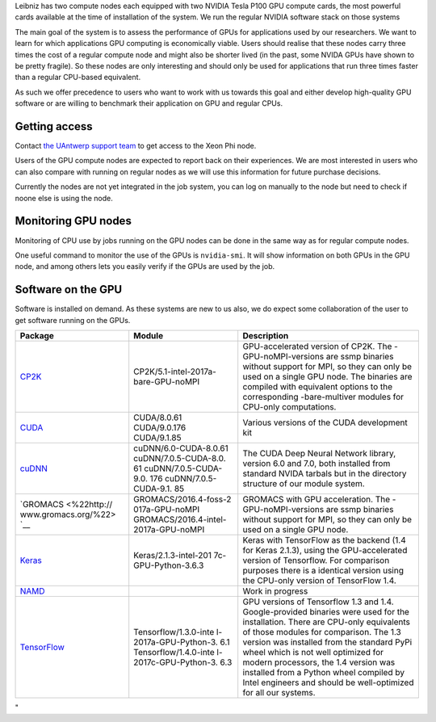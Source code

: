 Leibniz has two compute nodes each equipped with two NVIDIA Tesla P100
GPU compute cards, the most powerful cards available at the time of
installation of the system. We run the regular NVIDIA software stack on
those systems

The main goal of the system is to assess the performance of GPUs for
applications used by our researchers. We want to learn for which
applications GPU computing is economically viable. Users should realise
that these nodes carry three times the cost of a regular compute node
and might also be shorter lived (in the past, some NVIDA GPUs have shown
to be pretty fragile). So these nodes are only interesting and should
only be used for applications that run three times faster than a regular
CPU-based equivalent.

As such we offer precedence to users who want to work with us towards
this goal and either develop high-quality GPU software or are willing to
benchmark their application on GPU and regular CPUs.

Getting access
--------------

Contact `the UAntwerp support team <\%22/support/contact-support\%22>`__
to get access to the Xeon Phi node.

Users of the GPU compute nodes are expected to report back on their
experiences. We are most interested in users who can also compare with
running on regular nodes as we will use this information for future
purchase decisions.

Currently the nodes are not yet integrated in the job system, you can
log on manually to the node but need to check if noone else is using the
node.

Monitoring GPU nodes
--------------------

Monitoring of CPU use by jobs running on the GPU nodes can be done in
the same way as for regular compute nodes.

One useful command to monitor the use of the GPUs is ``nvidia-smi``. It
will show information on both GPUs in the GPU node, and among others
lets you easily verify if the GPUs are used by the job.

Software on the GPU
-------------------

Software is installed on demand. As these systems are new to us also, we
do expect some collaboration of the user to get software running on the
GPUs.

+-----------------------+-----------------------+-----------------------+
| Package               | **Module**            | Description           |
+=======================+=======================+=======================+
| `CP2K <\%22https://ww | CP2K/5.1-intel-2017a- | GPU-accelerated       |
| w.cp2k.org/\%22>`__   | bare-GPU-noMPI        | version of CP2K. The  |
|                       |                       | -GPU-noMPI-versions   |
|                       |                       | are ssmp binaries     |
|                       |                       | without support for   |
|                       |                       | MPI, so they can only |
|                       |                       | be used on a single   |
|                       |                       | GPU node. The         |
|                       |                       | binaries are compiled |
|                       |                       | with equivalent       |
|                       |                       | options to the        |
|                       |                       | corresponding         |
|                       |                       | -bare-multiver        |
|                       |                       | modules for CPU-only  |
|                       |                       | computations.         |
+-----------------------+-----------------------+-----------------------+
| `CUDA <\%22https://de | CUDA/8.0.61           | Various versions of   |
| veloper.nvidia.com/cu | CUDA/9.0.176          | the CUDA development  |
| da-zone\%22>`__       | CUDA/9.1.85           | kit                   |
+-----------------------+-----------------------+-----------------------+
| `cuDNN <\%22https://d | cuDNN/6.0-CUDA-8.0.61 | The CUDA Deep Neural  |
| eveloper.nvidia.com/c | cuDNN/7.0.5-CUDA-8.0. | Network library,      |
| udnn\%22>`__          | 61                    | version 6.0 and 7.0,  |
|                       | cuDNN/7.0.5-CUDA-9.0. | both installed from   |
|                       | 176                   | standard NVIDA        |
|                       | cuDNN/7.0.5-CUDA-9.1. | tarbals but in the    |
|                       | 85                    | directory structure   |
|                       |                       | of our module system. |
+-----------------------+-----------------------+-----------------------+
| `GROMACS <\%22http:// | GROMACS/2016.4-foss-2 | GROMACS with GPU      |
| www.gromacs.org/\%22> | 017a-GPU-noMPI        | acceleration. The     |
| `__                   | GROMACS/2016.4-intel- | -GPU-noMPI-versions   |
|                       | 2017a-GPU-noMPI       | are ssmp binaries     |
|                       |                       | without support for   |
|                       |                       | MPI, so they can only |
|                       |                       | be used on a single   |
|                       |                       | GPU node.             |
+-----------------------+-----------------------+-----------------------+
| `Keras <\%22https://k | Keras/2.1.3-intel-201 | Keras with TensorFlow |
| eras.io/\%22>`__      | 7c-GPU-Python-3.6.3   | as the backend (1.4   |
|                       |                       | for Keras 2.1.3),     |
|                       |                       | using the             |
|                       |                       | GPU-accelerated       |
|                       |                       | version of            |
|                       |                       | Tensorflow.           |
|                       |                       | For comparison        |
|                       |                       | purposes there is a   |
|                       |                       | identical version     |
|                       |                       | using the CPU-only    |
|                       |                       | version of TensorFlow |
|                       |                       | 1.4.                  |
+-----------------------+-----------------------+-----------------------+
| `NAMD <\%22http://www |                       | Work in progress      |
| .ks.uiuc.edu/Research |                       |                       |
| /namd/\%22>`__        |                       |                       |
+-----------------------+-----------------------+-----------------------+
| `TensorFlow <\%22http | Tensorflow/1.3.0-inte | GPU versions of       |
| s://www.tensorflow.or | l-2017a-GPU-Python-3. | Tensorflow 1.3 and    |
| g/\%22>`__            | 6.1                   | 1.4. Google-provided  |
|                       | Tensorflow/1.4.0-inte | binaries were used    |
|                       | l-2017c-GPU-Python-3. | for the installation. |
|                       | 6.3                   | There are CPU-only    |
|                       |                       | equivalents of those  |
|                       |                       | modules for           |
|                       |                       | comparison. The 1.3   |
|                       |                       | version was installed |
|                       |                       | from the standard     |
|                       |                       | PyPi wheel which is   |
|                       |                       | not well optimized    |
|                       |                       | for modern            |
|                       |                       | processors, the 1.4   |
|                       |                       | version was installed |
|                       |                       | from a Python wheel   |
|                       |                       | compiled by Intel     |
|                       |                       | engineers and should  |
|                       |                       | be well-optimized for |
|                       |                       | all our systems.      |
+-----------------------+-----------------------+-----------------------+

"
